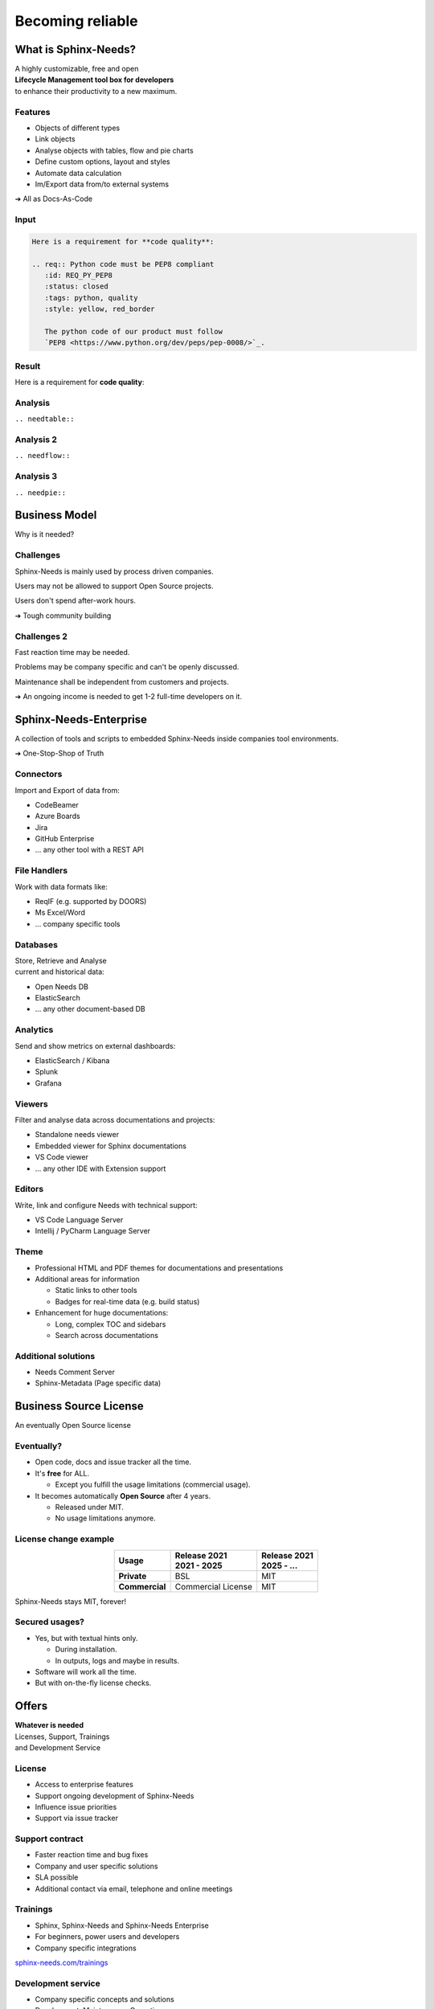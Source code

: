 .. Sphinx-Needs Enterprise License documentation master file, created by
   sphinx-quickstart on Mon Sep 27 14:25:43 2021.
   You can adapt this file completely to your liking, but it should at least
   contain the root `toctree` directive.


Becoming reliable
=================

.. image:: ../docs/_static/sphinx-needs-enterprise-logo.png
   :scale: 30%




What is Sphinx-Needs?
---------------------
| A highly customizable, free and open
| **Lifecycle Management tool box for developers**
| to enhance their productivity to a new maximum.

.. revealjs-section::
   :data-background-color: #ffcc00
   :data-background-transition: zoom

Features
~~~~~~~~

* Objects of different types
* Link objects
* Analyse objects with tables, flow and pie charts
* Define custom options, layout and styles
* Automate data calculation
* Im/Export data from/to external systems

➔ All as Docs-As-Code

Input
~~~~~

.. code-block:: rst


   Here is a requirement for **code quality**:

   .. req:: Python code must be PEP8 compliant
      :id: REQ_PY_PEP8
      :status: closed
      :tags: python, quality
      :style: yellow, red_border

      The python code of our product must follow
      `PEP8 <https://www.python.org/dev/peps/pep-0008/>`_.

Result
~~~~~~

Here is a requirement for **code quality**:

.. req:: Python code must be PEP8 compliant
   :id: REQ_PY_PEP8
   :status: closed
   :tags: python, quality
   :style: yellow, red_border

   The python code of our product must follow `PEP8 <https://www.python.org/dev/peps/pep-0008/>`_.

Analysis
~~~~~~~~
``.. needtable::``

.. needtable::
   :style: table

Analysis 2
~~~~~~~~~~
``.. needflow::``

.. image:: /_static/needflow_example_1.svg

Analysis 3
~~~~~~~~~~
``.. needpie::``

.. needpie::
   :labels: Requirements, Specifications, Tests
   :shadow:
   :explode: 0.2, 0, 0

   type == 'req'
   type == 'spec'
   type == 'test'

Business Model
--------------
Why is it needed?

.. revealjs-section::
   :data-background-color: #4d4d4dff
   :data-background-transition: zoom

Challenges
~~~~~~~~~~
Sphinx-Needs is mainly used by process driven companies.

Users may not be allowed to support Open Source projects.

Users don't spend after-work hours.

➔ Tough community building

Challenges 2
~~~~~~~~~~~~
Fast reaction time may be needed.

Problems may be company specific and can't be openly discussed.

Maintenance shall be independent from customers and projects.

➔ An ongoing income is needed to get 1-2 full-time developers on it.

Sphinx-Needs-Enterprise
-----------------------
A collection of tools and scripts to embedded Sphinx-Needs inside companies tool environments.

➔ One-Stop-Shop of Truth

.. revealjs-section::
   :data-background-color: #2a639aff
   :data-background-transition: zoom

.. revealjs-break::
   :notitle:


.. image:: ../docs/_static/sphinx-needs-enterprise-content.png


Connectors
~~~~~~~~~~
Import and Export of data from:

* CodeBeamer
* Azure Boards
* Jira
* GitHub Enterprise
* ... any other tool with a REST API

File Handlers
~~~~~~~~~~~~~
Work with data formats like:

* ReqIF (e.g. supported by DOORS)
* Ms Excel/Word
* ... company specific tools

Databases
~~~~~~~~~
| Store, Retrieve and Analyse
| current and historical data:

* Open Needs DB
* ElasticSearch
* ... any other document-based DB

Analytics
~~~~~~~~~
Send and show metrics on external dashboards:

* ElasticSearch / Kibana
* Splunk
* Grafana

Viewers
~~~~~~~
Filter and analyse data across documentations and projects:

* Standalone needs viewer
* Embedded viewer for Sphinx documentations
* VS Code viewer
* ... any other IDE with Extension support

Editors
~~~~~~~
Write, link and configure Needs with technical support:

* VS Code Language Server
* Intellij / PyCharm Language Server

Theme
~~~~~
* Professional HTML and PDF themes for documentations and presentations
* Additional areas for information

  * Static links to other tools
  * Badges for real-time data (e.g. build status)

* Enhancement for huge documentations:

  * Long, complex TOC and sidebars
  * Search across documentations

Additional solutions
~~~~~~~~~~~~~~~~~~~~
* Needs Comment Server
* Sphinx-Metadata (Page specific data)


Business Source License
-----------------------
| An eventually Open Source license


.. revealjs-section::
   :data-background-color: #800080
   :data-background-transition: zoom

Eventually?
~~~~~~~~~~~

* Open code, docs and issue tracker all the time.
* It's **free** for ALL.

  * Except you fulfill the usage limitations (commercial usage).

* It becomes automatically **Open Source** after 4 years.

  * Released under MIT.
  * No usage limitations anymore.

License change example
~~~~~~~~~~~~~~~~~~~~~~

.. list-table::
   :header-rows: 1
   :stub-columns: 1
   :align: center

   - * Usage
     * | Release 2021
       | 2021 - 2025
     * | Release 2021
       | 2025 - ...
   - * Private
     * BSL
     * MIT
   - * Commercial
     * Commercial License
     * MIT

Sphinx-Needs stays MIT, forever!

Secured usages?
~~~~~~~~~~~~~~~

* Yes, but with textual hints only.

  * During installation.
  * In outputs, logs and maybe in results.

* Software will work all the time.
* But with on-the-fly license checks.

Offers
------

.. revealjs-section::
   :data-background-color: #207020
   :data-background-transition: zoom

| **Whatever is needed**
| Licenses, Support, Trainings
| and Development Service

License
~~~~~~~
* Access to enterprise features
* Support ongoing development of Sphinx-Needs
* Influence issue priorities
* Support via issue tracker

Support contract
~~~~~~~~~~~~~~~~
* Faster reaction time and bug fixes
* Company and user specific solutions
* SLA possible
* Additional contact via email, telephone and online meetings

Trainings
~~~~~~~~~
* Sphinx, Sphinx-Needs and Sphinx-Needs Enterprise
* For beginners, power users and developers
* Company specific integrations

`sphinx-needs.com/trainings <https://www.sphinx-needs.com/trainings>`_

Development service
~~~~~~~~~~~~~~~~~~~
* Company specific concepts and solutions
* Development, Maintenance, Operations
* From small scripts to complete tool chains
* Working inside company networks
* Responsible for topics, not only tech. solutions
* Temporary on-site contact

License types
-------------

* **Floating license**
* User based license¹
* Node based license¹

¹ if requested

Floating license
~~~~~~~~~~~~~~~~

.. math::

   \tiny{
   \text{ Licenses } = \text{ Users } *
   \frac {  \text{ User builds}} { \text{ Working time }}
   * \text{ Build duration}
   }

**Example**

.. math::

   50
   * \frac {6 \tiny{\text { Builds}}} { 10h * 60}
   * 5min
   = 2.5 => \text{ 3 Licenses }

Thanks
------

.. image:: ../docs/_static/sphinx-needs-enterprise-logo.png
   :scale: 20%

Example Data
~~~~~~~~~~~~

1
~

.. spec:: Use flake to check PEP8
   :id: SPEC_FLAKE
   :links: REQ_PY_PEP8
   :status: closed

2
~

.. test:: Quality tests
   :id: TEST_SW_QUALITY
   :links: SPEC_FLAKE
   :status: open

   Provides some test cases to check if "dirty" code
   gets detected by Flake8, which was introduces by
   :need:`SPEC_FLAKE`
